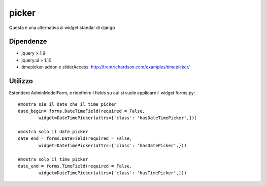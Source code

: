 picker
======

Questa è una alternativa al widget standar di django

Dipendenze
----------

* jquery > 1.9
* jquery.ui > 1.10
* timepicker-addon e sliderAccess: http://trentrichardson.com/examples/timepicker/

Utilizzo
--------

Estendere AdminModelForm, e ridefinire i fields su cui si vuole applicare il widget forms.py::
	
	#mostra sia il date che il time picker
	date_begin= forms.DateTimeField(required = False,
		widget=DateTimePicker(attrs={'class': 'hasDateTimePicker',}))
	
	#mostra solo il date picker
	date_end = forms.DateField(required = False,
		widget=DateTimePicker(attrs={'class': 'hasDatePicker',}))
	
	#mostra solo il time picker
	date_end = forms.TimeField(required = False,
		widget=DateTimePicker(attrs={'class': 'hasTimePicker',}))
	

